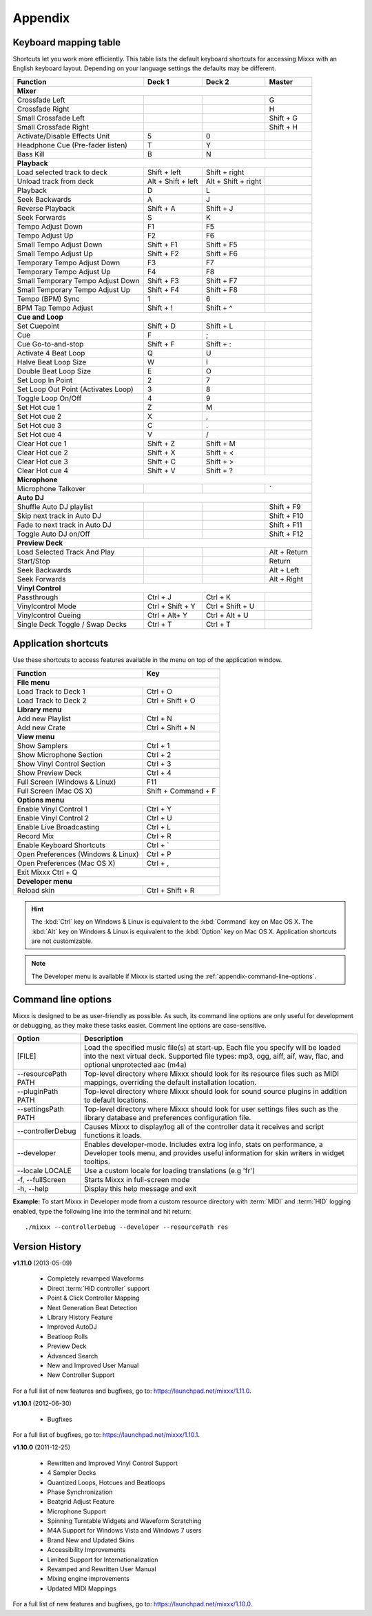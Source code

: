 
Appendix
********

.. _appendix-keyboard:

Keyboard mapping table
======================

Shortcuts let you work more efficiently. This table lists the default keyboard
shortcuts for accessing Mixxx with an English keyboard layout. Depending on your
language settings the defaults may be different.

.. versionadded:: 1.12
   *Passthrough*, *Vinylcontrol Mode*, *Vinylcontrol Cueing*, and
   *Single Deck Vinylcontrol Toggle* shortcuts

.. versionchanged:: 1.12
   *Auto DJ* shortcuts

+----------------------------------------+---------------------+---------------------+--------------+
| Function                               | Deck 1              | Deck 2              | Master       |
+========================================+=====================+=====================+==============+
| **Mixer**                                                                                         |
+----------------------------------------+---------------------+---------------------+--------------+
| Crossfade Left                         |                     |                     | G            |
+----------------------------------------+---------------------+---------------------+--------------+
| Crossfade Right                        |                     |                     | H            |
+----------------------------------------+---------------------+---------------------+--------------+
| Small Crossfade Left                   |                     |                     | Shift + G    |
+----------------------------------------+---------------------+---------------------+--------------+
| Small Crossfade Right                  |                     |                     | Shift + H    |
+----------------------------------------+---------------------+---------------------+--------------+
| Activate/Disable Effects Unit          | 5                   | 0                   |              |
+----------------------------------------+---------------------+---------------------+--------------+
| Headphone Cue (Pre-fader listen)       | T                   | Y                   |              |
+----------------------------------------+---------------------+---------------------+--------------+
| Bass Kill                              | B                   | N                   |              |
+----------------------------------------+---------------------+---------------------+--------------+
| **Playback**                                                                                      |
+----------------------------------------+---------------------+---------------------+--------------+
| Load selected track to deck            | Shift + left        | Shift + right       |              |
+----------------------------------------+---------------------+---------------------+--------------+
| Unload track from deck                 | Alt + Shift + left  | Alt + Shift + right |              |
+----------------------------------------+---------------------+---------------------+--------------+
| Playback                               | D                   | L                   |              |
+----------------------------------------+---------------------+---------------------+--------------+
| Seek Backwards                         | A                   | J                   |              |
+----------------------------------------+---------------------+---------------------+--------------+
| Reverse Playback                       | Shift + A           | Shift + J           |              |
+----------------------------------------+---------------------+---------------------+--------------+
| Seek Forwards                          | S                   | K                   |              |
+----------------------------------------+---------------------+---------------------+--------------+
| Tempo Adjust Down                      | F1                  | F5                  |              |
+----------------------------------------+---------------------+---------------------+--------------+
| Tempo Adjust Up                        | F2                  | F6                  |              |
+----------------------------------------+---------------------+---------------------+--------------+
| Small Tempo Adjust Down                | Shift + F1          | Shift + F5          |              |
+----------------------------------------+---------------------+---------------------+--------------+
| Small Tempo Adjust Up                  | Shift + F2          | Shift + F6          |              |
+----------------------------------------+---------------------+---------------------+--------------+
| Temporary Tempo Adjust Down            | F3                  | F7                  |              |
+----------------------------------------+---------------------+---------------------+--------------+
| Temporary Tempo Adjust Up              | F4                  | F8                  |              |
+----------------------------------------+---------------------+---------------------+--------------+
| Small Temporary Tempo Adjust Down      | Shift + F3          | Shift + F7          |              |
+----------------------------------------+---------------------+---------------------+--------------+
| Small Temporary Tempo Adjust Up        | Shift + F4          | Shift + F8          |              |
+----------------------------------------+---------------------+---------------------+--------------+
| Tempo (BPM) Sync                       | 1                   | 6                   |              |
+----------------------------------------+---------------------+---------------------+--------------+
| BPM Tap Tempo Adjust                   | Shift + !           | Shift + ^           |              |
+----------------------------------------+---------------------+---------------------+--------------+
| **Cue and Loop**                                                                                  |
+----------------------------------------+---------------------+---------------------+--------------+
| Set Cuepoint                           | Shift + D           | Shift + L           |              |
+----------------------------------------+---------------------+---------------------+--------------+
| Cue                                    | F                   | ;                   |              |
+----------------------------------------+---------------------+---------------------+--------------+
| Cue Go-to-and-stop                     | Shift + F           | Shift + :           |              |
+----------------------------------------+---------------------+---------------------+--------------+
| Activate 4 Beat Loop                   | Q                   | U                   |              |
+----------------------------------------+---------------------+---------------------+--------------+
| Halve Beat Loop Size                   | W                   | I                   |              |
+----------------------------------------+---------------------+---------------------+--------------+
| Double Beat Loop Size                  | E                   | O                   |              |
+----------------------------------------+---------------------+---------------------+--------------+
| Set Loop In Point                      | 2                   | 7                   |              |
+----------------------------------------+---------------------+---------------------+--------------+
| Set Loop Out Point (Activates Loop)    | 3                   | 8                   |              |
+----------------------------------------+---------------------+---------------------+--------------+
| Toggle Loop On/Off                     | 4                   | 9                   |              |
+----------------------------------------+---------------------+---------------------+--------------+
| Set Hot cue 1                          | Z                   | M                   |              |
+----------------------------------------+---------------------+---------------------+--------------+
| Set Hot cue 2                          | X                   | ,                   |              |
+----------------------------------------+---------------------+---------------------+--------------+
| Set Hot cue 3                          | C                   | .                   |              |
+----------------------------------------+---------------------+---------------------+--------------+
| Set Hot cue 4                          | V                   | /                   |              |
+----------------------------------------+---------------------+---------------------+--------------+
| Clear Hot cue 1                        | Shift + Z           | Shift + M           |              |
+----------------------------------------+---------------------+---------------------+--------------+
| Clear Hot cue 2                        | Shift + X           | Shift + <           |              |
+----------------------------------------+---------------------+---------------------+--------------+
| Clear Hot cue 3                        | Shift + C           | Shift + >           |              |
+----------------------------------------+---------------------+---------------------+--------------+
| Clear Hot cue 4                        | Shift + V           | Shift + ?           |              |
+----------------------------------------+---------------------+---------------------+--------------+
| **Microphone**                                                                                    |
+----------------------------------------+---------------------+---------------------+--------------+
| Microphone Talkover                    |                     |                     | \`           |
+----------------------------------------+---------------------+---------------------+--------------+
| **Auto DJ**                                                                                       |
+----------------------------------------+---------------------+---------------------+--------------+
| Shuffle Auto DJ playlist               |                     |                     | Shift + F9   |
+----------------------------------------+---------------------+---------------------+--------------+
| Skip next track in Auto DJ             |                     |                     | Shift + F10  |
+----------------------------------------+---------------------+---------------------+--------------+
| Fade to next track in Auto DJ          |                     |                     | Shift + F11  |
+----------------------------------------+---------------------+---------------------+--------------+
| Toggle Auto DJ on/Off                  |                     |                     | Shift + F12  |
+----------------------------------------+---------------------+---------------------+--------------+
| **Preview Deck**                                                                                  |
+----------------------------------------+---------------------+---------------------+--------------+
| Load Selected Track And Play           |                     |                     | Alt + Return |
+----------------------------------------+---------------------+---------------------+--------------+
| Start/Stop                             |                     |                     | Return       |
+----------------------------------------+---------------------+---------------------+--------------+
| Seek Backwards                         |                     |                     | Alt + Left   |
+----------------------------------------+---------------------+---------------------+--------------+
| Seek Forwards                          |                     |                     | Alt + Right  |
+----------------------------------------+---------------------+---------------------+--------------+
| **Vinyl Control**                                                                                 |
+----------------------------------------+---------------------+---------------------+--------------+
| Passthrough                            | Ctrl + J            | Ctrl + K            |              |
+----------------------------------------+---------------------+---------------------+--------------+
| Vinylcontrol Mode                      | Ctrl + Shift + Y    | Ctrl + Shift + U    |              |
+----------------------------------------+---------------------+---------------------+--------------+
| Vinylcontrol Cueing                    | Ctrl + Alt+ Y       | Ctrl + Alt + U      |              |
+----------------------------------------+---------------------+---------------------+--------------+
| Single Deck Toggle / Swap Decks        | Ctrl + T            | Ctrl + T            |              |
+----------------------------------------+---------------------+---------------------+--------------+

.. seealso:: Mixxx allows you to customize the keyboard shortcuts. For more
             information, and to download a keyboard mapping image, go to
             :ref:`control-keyboard`.

.. _appendix-shortcuts:

Application shortcuts
=====================

Use these shortcuts to access features available in the menu on top of the
application window.

========================================  ================================
Function                                  Key
========================================  ================================
**File menu**
--------------------------------------------------------------------------
Load Track to Deck 1                      Ctrl + O
----------------------------------------  --------------------------------
Load Track to Deck 2                      Ctrl + Shift + O
----------------------------------------  --------------------------------
**Library menu**
--------------------------------------------------------------------------
Add new Playlist                          Ctrl + N
----------------------------------------  --------------------------------
Add new Crate                             Ctrl + Shift + N
----------------------------------------  --------------------------------
**View menu**
--------------------------------------------------------------------------
Show Samplers                             Ctrl + 1
----------------------------------------  --------------------------------
Show Microphone Section                   Ctrl + 2
----------------------------------------  --------------------------------
Show Vinyl Control Section                Ctrl + 3
----------------------------------------  --------------------------------
Show Preview Deck                         Ctrl + 4
----------------------------------------  --------------------------------
Full Screen (Windows & Linux)             F11
----------------------------------------  --------------------------------
Full Screen (Mac OS X)                    Shift + Command + F
----------------------------------------  --------------------------------
**Options menu**
--------------------------------------------------------------------------
Enable Vinyl Control 1                    Ctrl + Y
----------------------------------------  --------------------------------
Enable Vinyl Control 2                    Ctrl + U
----------------------------------------  --------------------------------
Enable Live Broadcasting                  Ctrl + L
----------------------------------------  --------------------------------
Record Mix                                Ctrl + R
----------------------------------------  --------------------------------
Enable Keyboard Shortcuts                 Ctrl + \`
----------------------------------------  --------------------------------
Open Preferences (Windows & Linux)        Ctrl + P
----------------------------------------  --------------------------------
Open Preferences (Mac OS X)               Ctrl + ,
----------------------------------------  --------------------------------
Exit Mixxx                                Ctrl + Q
--------------------------------------------------------------------------
**Developer menu**
--------------------------------------------------------------------------
Reload skin                               Ctrl + Shift + R
========================================  ================================

.. hint:: The :kbd:`Ctrl` key on Windows & Linux is equivalent to the
          :kbd:`Command` key on Mac OS X. The :kbd:`Alt` key on Windows & Linux
          is equivalent to the :kbd:`Option` key on Mac OS X. Application
          shortcuts are not customizable.

.. note:: The Developer menu is available if Mixxx is started using the
          :ref:`appendix-command-line-options`.

.. _appendix-command-line-options:

Command line options
====================

Mixxx is designed to be as user-friendly as possible. As such, its command line
options are only useful for development or debugging, as they make these tasks
easier. Comment line options are case-sensitive.

.. versionadded:: 1.12
   Show debug tooltips when developer mode is enabled.

======================  =================================================
Option                  Description
======================  =================================================
[FILE]                  Load the specified music file(s) at start-up.
                        Each file you specify will be loaded into the
                        next virtual deck. Supported file types: mp3, ogg,
                        aiff, aif, wav, flac, and optional unprotected
                        aac (m4a)
----------------------  -------------------------------------------------
--resourcePath PATH     Top-level directory where Mixxx should look
                        for its resource files such as MIDI mappings,
                        overriding the default installation location.
----------------------  -------------------------------------------------
--pluginPath PATH       Top-level directory where Mixxx should look
                        for sound source plugins in addition to default
                        locations.
----------------------  -------------------------------------------------
--settingsPath PATH     Top-level directory where Mixxx should look
                        for user settings files such as the library
                        database and preferences configuration file.
----------------------  -------------------------------------------------
--controllerDebug       Causes Mixxx to display/log all of the controller
                        data it receives and script functions it loads.
----------------------  -------------------------------------------------
--developer             Enables developer-mode. Includes extra log info,
                        stats on performance, a Developer tools menu, and
                        provides useful information for skin writers in
                        widget tooltips.
----------------------  -------------------------------------------------
--locale LOCALE         Use a custom locale for loading translations
                        (e.g 'fr')
----------------------  -------------------------------------------------
-f, --fullScreen        Starts Mixxx in full-screen mode
----------------------  -------------------------------------------------
-h, --help              Display this help message and exit
======================  =================================================

**Example:**
To start Mixxx in Developer mode from a custom resource directory with
:term:`MIDI` and :term:`HID` logging enabled, type the following line into the
terminal and hit return: ::

  ./mixxx --controllerDebug --developer --resourcePath res

.. _appendix-version-history:

Version History
===============

**v1.11.0** (2013-05-09)

  * Completely revamped Waveforms
  * Direct :term:`HID controller` support
  * Point & Click Controller Mapping
  * Next Generation Beat Detection
  * Library History Feature
  * Improved AutoDJ
  * Beatloop Rolls
  * Preview Deck
  * Advanced Search
  * New and Improved User Manual
  * New Controller Support

For a full list of new features and bugfixes, go to:
`https://launchpad.net/mixxx/1.11.0 <https://launchpad.net/mixxx/+milestone/1.11.0>`_.

**v1.10.1** (2012-06-30)

  * Bugfixes

For a full list of bugfixes, go to:
`https://launchpad.net/mixxx/1.10.1 <https://launchpad.net/mixxx/+milestone/1.10.1>`_.

**v1.10.0** (2011-12-25)

  * Rewritten and Improved Vinyl Control Support
  * 4 Sampler Decks
  * Quantized Loops, Hotcues and Beatloops
  * Phase Synchronization
  * Beatgrid Adjust Feature
  * Microphone Support
  * Spinning Turntable Widgets and Waveform Scratching
  * M4A Support for Windows Vista and Windows 7 users
  * Brand New and Updated Skins
  * Accessibility Improvements
  * Limited Support for Internationalization
  * Revamped and Rewritten User Manual
  * Mixing engine improvements
  * Updated MIDI Mappings

For a full list of new features and bugfixes, go to:
`https://launchpad.net/mixxx/1.10.0 <https://launchpad.net/mixxx/+milestone/1.10.0>`_.

.. seealso:: For an overview of previous versions, `take a look 
             <https://launchpad.net/mixxx/+series>`_ at the timeline.



